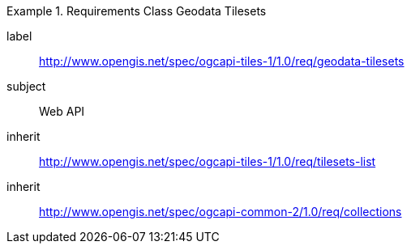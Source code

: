 [[rc_table-geodata-tilesets]]
////
[cols="1,4",width="90%"]
|===
2+|*Requirements Class*
2+|http://www.opengis.net/spec/ogcapi-tiles-1/1.0/req/geodata-tilesets
|Target type |Web API
|Dependency |http://www.opengis.net/spec/ogcapi-tiles-1/1.0/req/tilesets-list
|===
////

[requirements_class]
.Requirements Class Geodata Tilesets
====
[%metadata]
label:: http://www.opengis.net/spec/ogcapi-tiles-1/1.0/req/geodata-tilesets
subject:: Web API
inherit:: http://www.opengis.net/spec/ogcapi-tiles-1/1.0/req/tilesets-list
inherit:: http://www.opengis.net/spec/ogcapi-common-2/1.0/req/collections
====
